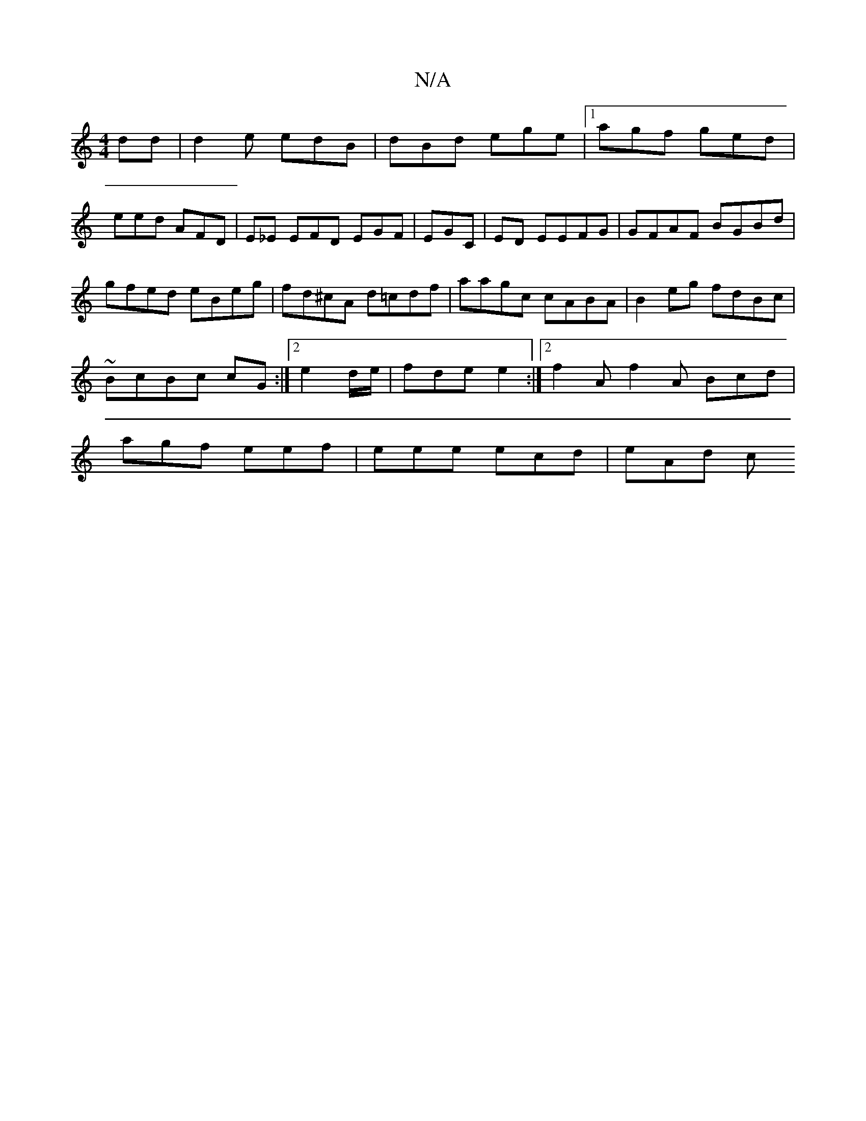 X:1
T:N/A
M:4/4
R:N/A
K:Cmajor
dd | d2 e edB | dBd ege |1 agf ged |
eed AFD |E_E EFD EGF|EGC |ED EEFG|GFAF BGBd|gfed eBeg|fd^cA d=cdf | aagc cABA | B2eg fdBc | ~BcBc cG :|2 e2 d/e/ | fde e2 :|2 f2 A f2 A Bcd | agf eef|eee ecd|eAd c